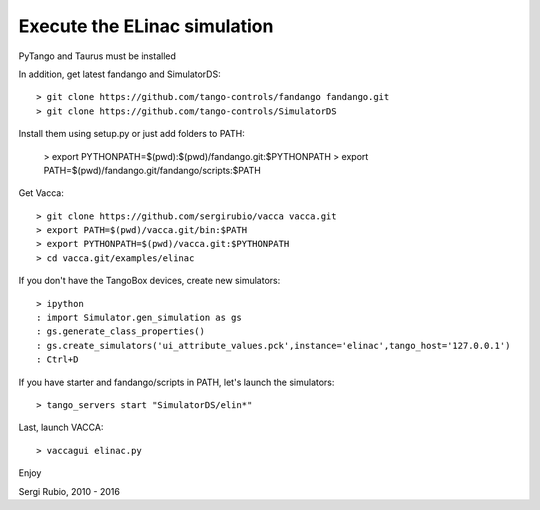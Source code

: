 
Execute the ELinac simulation
=============================

PyTango and Taurus must be installed

In addition, get latest fandango and SimulatorDS::

  > git clone https://github.com/tango-controls/fandango fandango.git
  > git clone https://github.com/tango-controls/SimulatorDS
  
Install them using setup.py or just add folders to PATH:

  > export PYTHONPATH=$(pwd):$(pwd)/fandango.git:$PYTHONPATH
  > export PATH=$(pwd)/fandango.git/fandango/scripts:$PATH 

Get Vacca::

  > git clone https://github.com/sergirubio/vacca vacca.git
  > export PATH=$(pwd)/vacca.git/bin:$PATH
  > export PYTHONPATH=$(pwd)/vacca.git:$PYTHONPATH
  > cd vacca.git/examples/elinac

If you don't have the TangoBox devices, create new simulators::

  > ipython
  : import Simulator.gen_simulation as gs
  : gs.generate_class_properties()
  : gs.create_simulators('ui_attribute_values.pck',instance='elinac',tango_host='127.0.0.1')
  : Ctrl+D

If you have starter and fandango/scripts in PATH, let's launch the simulators::

  > tango_servers start "SimulatorDS/elin*"

Last, launch VACCA::

  > vaccagui elinac.py

Enjoy

Sergi Rubio, 2010 - 2016

